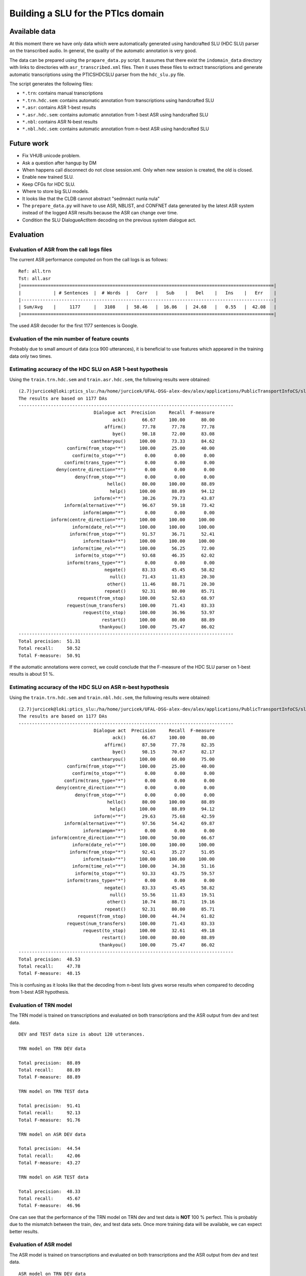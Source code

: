 Building a SLU for the PTIcs domain
===================================

Available data
--------------

At this moment there we have only data which were automatically generated using handcrafted SLU (HDC SLU) parser on the
transcribed audio. In general, the quality of the automatic annotation is very good.

The data can be prepared using the ``prapare_data.py`` script. It assumes that there exist the ``indomain_data`` directory
with links to directories with ``asr_transcribed.xml`` files. Then it uses these files to extract transcriptions
and generate automatic transcriptions using the PTICSHDCSLU parser from the ``hdc_slu.py`` file.

The script generates the following files:

- ``*.trn``: contains manual transcriptions
- ``*.trn.hdc.sem``: contains automatic annotation from transcriptions using handcrafted SLU
- ``*.asr``: contains ASR 1-best results
- ``*.asr.hdc.sem``: contains automatic annotation from 1-best ASR using handcrafted SLU
- ``*.nbl``: contains ASR N-best results
- ``*.nbl.hdc.sem``: contains automatic annotation from n-best ASR using handcrafted SLU


Future work
-----------

- Fix VHUB unicode problem.
- Ask a question after hangup by DM
- When happens call disconnect do not close session.xml. Only when new session is created, the old is closed.
- Enable new trained SLU.
- Keep CFGs for HDC SLU.
- Where to store big SLU models.
- It looks like that the CLDB cannot abstract "sedmnáct nunla nula"
- The ``prepare_data.py`` will have to use ASR, NBLIST, and CONFNET data generated by the latest ASR system instead of the
  logged ASR results because the ASR can change over time.
- Condition the SLU DialogueActItem decoding on the previous system dialogue act.


Evaluation
----------

Evaluation of ASR from the call logs files
~~~~~~~~~~~~~~~~~~~~~~~~~~~~~~~~~~~~~~~~~~

The current ASR performance computed on from the call logs is as follows:
::

    Ref: all.trn
    Tst: all.asr
    |==============================================================================================|
    |            | # Sentences  |  # Words  |   Corr   |   Sub    |   Del    |   Ins    |   Err    |
    |----------------------------------------------------------------------------------------------|
    | Sum/Avg    |     1177     |   3108    |  58.46   |  16.86   |  24.68   |   0.55   |  42.08   |
    |==============================================================================================|

The used ASR decoder for the first 1177 sentences is Google.

Evaluation of the min number of feature counts
~~~~~~~~~~~~~~~~~~~~~~~~~~~~~~~~~~~~~~~~~~~~~~

Probably due to small amount of data (cca 900 utterances), it is beneficial to use features which appeared in
the training data only two times.


Estimating accuracy of the HDC SLU on ASR 1-best hypothesis
~~~~~~~~~~~~~~~~~~~~~~~~~~~~~~~~~~~~~~~~~~~~~~~~~~~~~~~~~~~

Using the ``train.trn.hdc.sem`` and ``train.asr.hdc.sem``, the following results were obtained:

::

    (2.7)jurcicek@loki:ptics_slu:/ha/home/jurcicek/UFAL-DSG-alex-dev/alex/applications/PublicTransportInfoCS/slu$ ../../../corpustools/semscore.py -i all.trn.hdc.sem all.asr.hdc.sem
    The results are based on 1177 DAs
    --------------------------------------------------------------------------------
                                Dialogue act  Precision     Recall  F-measure
                                       ack()      66.67     100.00      80.00
                                    affirm()      77.78      77.78      77.78
                                       bye()      98.18      72.00      83.08
                               canthearyou()     100.00      73.33      84.62
                      confirm(from_stop="*")     100.00      25.00      40.00
                        confirm(to_stop="*")       0.00       0.00       0.00
                     confirm(trans_type="*")       0.00       0.00       0.00
                  deny(centre_direction="*")       0.00       0.00       0.00
                         deny(from_stop="*")       0.00       0.00       0.00
                                     hello()      80.00     100.00      88.89
                                      help()     100.00      88.89      94.12
                                inform(="*")      30.26      79.73      43.87
                     inform(alternative="*")      96.67      59.18      73.42
                            inform(ampm="*")       0.00       0.00       0.00
                inform(centre_direction="*")     100.00     100.00     100.00
                        inform(date_rel="*")     100.00     100.00     100.00
                       inform(from_stop="*")      91.57      36.71      52.41
                            inform(task="*")     100.00     100.00     100.00
                        inform(time_rel="*")     100.00      56.25      72.00
                         inform(to_stop="*")      93.68      46.35      62.02
                      inform(trans_type="*")       0.00       0.00       0.00
                                    negate()      83.33      45.45      58.82
                                      null()      71.43      11.83      20.30
                                     other()      11.46      88.71      20.30
                                    repeat()      92.31      80.00      85.71
                          request(from_stop)     100.00      52.63      68.97
                      request(num_transfers)     100.00      71.43      83.33
                            request(to_stop)     100.00      36.96      53.97
                                   restart()     100.00      80.00      88.89
                                  thankyou()     100.00      75.47      86.02
    --------------------------------------------------------------------------------
    Total precision:  51.31
    Total recall:     50.52
    Total F-measure:  50.91

If the automatic annotations were correct, we could conclude that the F-measure of the HDC SLU parser on 1-best
results is about 51 %.


Estimating accuracy of the HDC SLU on ASR n-best hypothesis
~~~~~~~~~~~~~~~~~~~~~~~~~~~~~~~~~~~~~~~~~~~~~~~~~~~~~~~~~~~

Using the ``train.trn.hdc.sem`` and ``train.nbl.hdc.sem``, the following results were obtained:

::

    (2.7)jurcicek@loki:ptics_slu:/ha/home/jurcicek/UFAL-DSG-alex-dev/alex/applications/PublicTransportInfoCS/slu$ ../../../corpustools/semscore.py -i all.trn.hdc.sem all.nbl.hdc.sem
    The results are based on 1177 DAs
    --------------------------------------------------------------------------------
                                Dialogue act  Precision     Recall  F-measure
                                       ack()      66.67     100.00      80.00
                                    affirm()      87.50      77.78      82.35
                                       bye()      98.15      70.67      82.17
                               canthearyou()     100.00      60.00      75.00
                      confirm(from_stop="*")     100.00      25.00      40.00
                        confirm(to_stop="*")       0.00       0.00       0.00
                     confirm(trans_type="*")       0.00       0.00       0.00
                  deny(centre_direction="*")       0.00       0.00       0.00
                         deny(from_stop="*")       0.00       0.00       0.00
                                     hello()      80.00     100.00      88.89
                                      help()     100.00      88.89      94.12
                                inform(="*")      29.63      75.68      42.59
                     inform(alternative="*")      97.56      54.42      69.87
                            inform(ampm="*")       0.00       0.00       0.00
                inform(centre_direction="*")     100.00      50.00      66.67
                        inform(date_rel="*")     100.00     100.00     100.00
                       inform(from_stop="*")      92.41      35.27      51.05
                            inform(task="*")     100.00     100.00     100.00
                        inform(time_rel="*")     100.00      34.38      51.16
                         inform(to_stop="*")      93.33      43.75      59.57
                      inform(trans_type="*")       0.00       0.00       0.00
                                    negate()      83.33      45.45      58.82
                                      null()      55.56      11.83      19.51
                                     other()      10.74      88.71      19.16
                                    repeat()      92.31      80.00      85.71
                          request(from_stop)     100.00      44.74      61.82
                      request(num_transfers)     100.00      71.43      83.33
                            request(to_stop)     100.00      32.61      49.18
                                   restart()     100.00      80.00      88.89
                                  thankyou()     100.00      75.47      86.02
    --------------------------------------------------------------------------------
    Total precision:  48.53
    Total recall:     47.78
    Total F-measure:  48.15

This is confusing as it looks like that the decoding from n-best lists gives worse results when compared to decoding from
1-best ASR hypothesis.

Evaluation of TRN model
~~~~~~~~~~~~~~~~~~~~~~~

The TRN model is trained on transcriptions and evaluated on both transcriptions and the ASR output from dev and test data.

::

    DEV and TEST data size is about 120 utterances.

    TRN model on TRN DEV data

    Total precision:  88.89
    Total recall:     88.89
    Total F-measure:  88.89

    TRN model on TRN TEST data

    Total precision:  91.41
    Total recall:     92.13
    Total F-measure:  91.76

    TRN model on ASR DEV data

    Total precision:  44.54
    Total recall:     42.06
    Total F-measure:  43.27

    TRN model on ASR TEST data

    Total precision:  48.33
    Total recall:     45.67
    Total F-measure:  46.96

One can see that the performance of the TRN model on TRN dev and test data is **NOT** 100 % perfect. This is probably due to
the mismatch between the train, dev, and test data sets. Once more training data will be available, we can expect better
results.


Evaluation of ASR model
~~~~~~~~~~~~~~~~~~~~~~~

The ASR model is trained on transcriptions and evaluated on both transcriptions and the ASR output from dev and test data.

::

    ASR model on TRN DEV data

    Total precision:  81.75
    Total recall:     81.75
    Total F-measure:  81.75

    ASR model on TRN TEST data

    Total precision:  77.60
    Total recall:     76.38
    Total F-measure:  76.98

    ASR model on ASR DEV data

    Total precision:  59.20
    Total recall:     58.73
    Total F-measure:  58.96

    ASR model on ASR TEST data

    Total precision:  59.52
    Total recall:     59.06
    Total F-measure:  59.29

On can see that the ASR model scores worse on the TRN DEV and TRN TEST data when compared to the TRN model. This is
expected result. The good thing is that the **ASR model scores significantly better** on the ASR DEV and ASR TEST data when
compared to *the TRN model*. Even more, the the **ASR model scores significantly better** on the ASR DEV and ASR TEST data when
compared to *the HDC SLU parser* when evaluated on the ASR data. The improvement is about 8 % in F-measure (absolute).

This shows that SLU trained on the ASR data sets can be beneficial.

Evaluation of NBL model
~~~~~~~~~~~~~~~~~~~~~~~

The NBL model is trained on transcriptions and evaluated on both transcriptions and the NBL output from dev and test data.

::

    NBL model on TRN DEV data

    Total precision:  59.52
    Total recall:     59.52
    Total F-measure:  59.52

    NBL model on TRN TEST data

    Total precision:  63.28
    Total recall:     63.78
    Total F-measure:  63.53

One can see that using nblists even from Google ASR can help; though only a little. When more data will be available,
more test and more feature engineering can be done. However, we are more interested in extracting features from lattices
or confusion networks. However, for this we have to wait for working decoder generating lattices. The OpenJulius decoder
is not a suitable as it crashes unexpectedly and cannot be used in a real system.